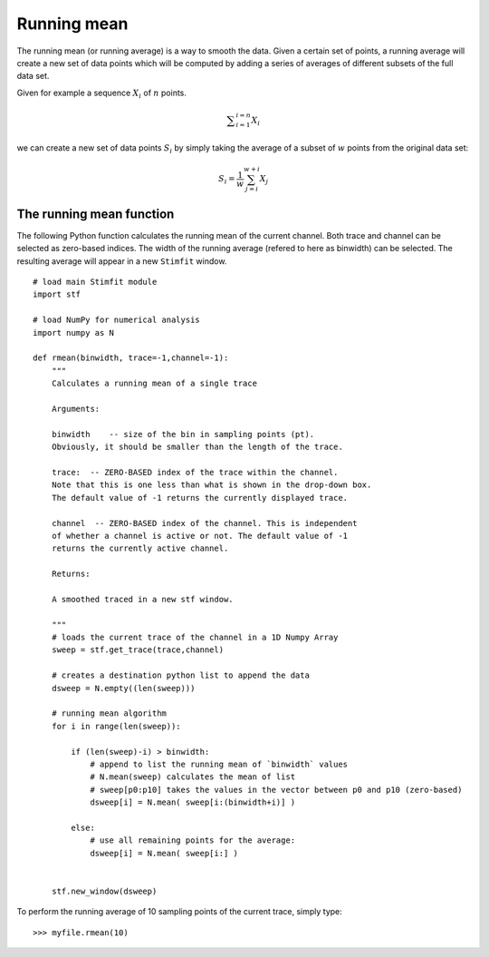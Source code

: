 ************
Running mean
************

The running mean (or running average) is a way to smooth the data. Given a certain set of points, a running average will create a new set of data points which will be computed by adding a series of averages of different subsets of the full data set.

Given for example a sequence :math:`X_i` of :math:`n` points.

.. math::

    {\displaystyle \sum^{i=n}_{i=1} X_i}

we can create a new set of data points :math:`S_i` by simply taking the average of a subset of :math:`w` points from the original data set:

.. math::

    {\displaystyle S_i=\frac{1}{w} \sum^{w+i}_{j=i} X_j }

=========================
The running mean function
=========================

The following Python function calculates the running mean of the current channel. Both trace and channel can be selected as zero-based indices. The width of the running average (refered to here as binwidth) can be selected. The resulting average will appear in a new ``Stimfit`` window.

::
    
    # load main Stimfit module
    import stf

    # load NumPy for numerical analysis
    import numpy as N

    def rmean(binwidth, trace=-1,channel=-1):
        """
        Calculates a running mean of a single trace
    
        Arguments:

        binwidth    -- size of the bin in sampling points (pt). 
        Obviously, it should be smaller than the length of the trace.

        trace:  -- ZERO-BASED index of the trace within the channel. 
        Note that this is one less than what is shown in the drop-down box.
        The default value of -1 returns the currently displayed trace.

        channel  -- ZERO-BASED index of the channel. This is independent 
        of whether a channel is active or not. The default value of -1 
        returns the currently active channel.

        Returns: 

        A smoothed traced in a new stf window.

        """
        # loads the current trace of the channel in a 1D Numpy Array
        sweep = stf.get_trace(trace,channel)

        # creates a destination python list to append the data 
        dsweep = N.empty((len(sweep))) 

        # running mean algorithm
        for i in range(len(sweep)):
        
            if (len(sweep)-i) > binwidth:
                # append to list the running mean of `binwidth` values
                # N.mean(sweep) calculates the mean of list
                # sweep[p0:p10] takes the values in the vector between p0 and p10 (zero-based) 
                dsweep[i] = N.mean( sweep[i:(binwidth+i)] )

            else:
	        # use all remaining points for the average:
                dsweep[i] = N.mean( sweep[i:] )
		

        stf.new_window(dsweep)


To perform the running average of 10 sampling points of the current trace, simply type:

::

    >>> myfile.rmean(10)
